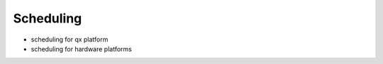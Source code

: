 .. _scheduling:

Scheduling
----------

- scheduling for qx platform
- scheduling for hardware platforms
